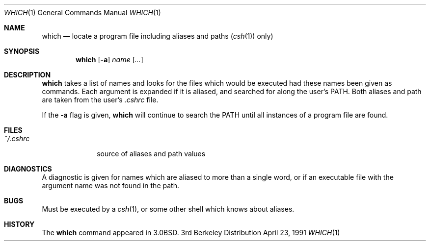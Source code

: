 .\"	$NetBSD: which.1,v 1.5 1999/03/11 11:15:44 fair Exp $
.\"
.\" Copyright (c) 1980, 1991 Regents of the University of California.
.\" All rights reserved.
.\"
.\" Redistribution and use in source and binary forms, with or without
.\" modification, are permitted provided that the following conditions
.\" are met:
.\" 1. Redistributions of source code must retain the above copyright
.\"    notice, this list of conditions and the following disclaimer.
.\" 2. Redistributions in binary form must reproduce the above copyright
.\"    notice, this list of conditions and the following disclaimer in the
.\"    documentation and/or other materials provided with the distribution.
.\" 3. All advertising materials mentioning features or use of this software
.\"    must display the following acknowledgement:
.\"	This product includes software developed by the University of
.\"	California, Berkeley and its contributors.
.\" 4. Neither the name of the University nor the names of its contributors
.\"    may be used to endorse or promote products derived from this software
.\"    without specific prior written permission.
.\"
.\" THIS SOFTWARE IS PROVIDED BY THE REGENTS AND CONTRIBUTORS ``AS IS'' AND
.\" ANY EXPRESS OR IMPLIED WARRANTIES, INCLUDING, BUT NOT LIMITED TO, THE
.\" IMPLIED WARRANTIES OF MERCHANTABILITY AND FITNESS FOR A PARTICULAR PURPOSE
.\" ARE DISCLAIMED.  IN NO EVENT SHALL THE REGENTS OR CONTRIBUTORS BE LIABLE
.\" FOR ANY DIRECT, INDIRECT, INCIDENTAL, SPECIAL, EXEMPLARY, OR CONSEQUENTIAL
.\" DAMAGES (INCLUDING, BUT NOT LIMITED TO, PROCUREMENT OF SUBSTITUTE GOODS
.\" OR SERVICES; LOSS OF USE, DATA, OR PROFITS; OR BUSINESS INTERRUPTION)
.\" HOWEVER CAUSED AND ON ANY THEORY OF LIABILITY, WHETHER IN CONTRACT, STRICT
.\" LIABILITY, OR TORT (INCLUDING NEGLIGENCE OR OTHERWISE) ARISING IN ANY WAY
.\" OUT OF THE USE OF THIS SOFTWARE, EVEN IF ADVISED OF THE POSSIBILITY OF
.\" SUCH DAMAGE.
.\"
.\"     from: @(#)which.1	6.3 (Berkeley) 4/23/91
.\"	$NetBSD: which.1,v 1.5 1999/03/11 11:15:44 fair Exp $
.\"
.Dd April 23, 1991
.Dt WHICH 1
.Os BSD 3
.Sh NAME
.Nm which
.Nd "locate a program file including aliases and paths"
.Pq Xr csh 1
only)
.Sh SYNOPSIS
.Nm
.Op Fl a
.Ar name
.Op Ar ...
.Sh DESCRIPTION
.Nm
takes a list of names and looks for the files which would be
executed had these names been given as commands.
Each argument is expanded if it is aliased,
and searched for along the user's
.Ev PATH .
Both aliases and path are taken from the user's
.Pa \&.cshrc
file.
.Pp
If the
.Fl a
flag is given,
.Nm
will continue to search the
.Ev PATH
until all instances of a program file are found.
.Sh FILES
.Bl -tag -width ~/\&.cshrc
.It Pa ~/\&.cshrc
source of aliases and path values
.El
.Sh DIAGNOSTICS
A diagnostic is given for names which are aliased to more than a single
word,
or if an executable file with the argument name was not found in the path.
.Sh BUGS
Must be executed by a
.Xr csh 1 ,
or some other shell which knows about aliases.
.Sh HISTORY
The
.Nm
command appeared in
.Bx 3.0 .
